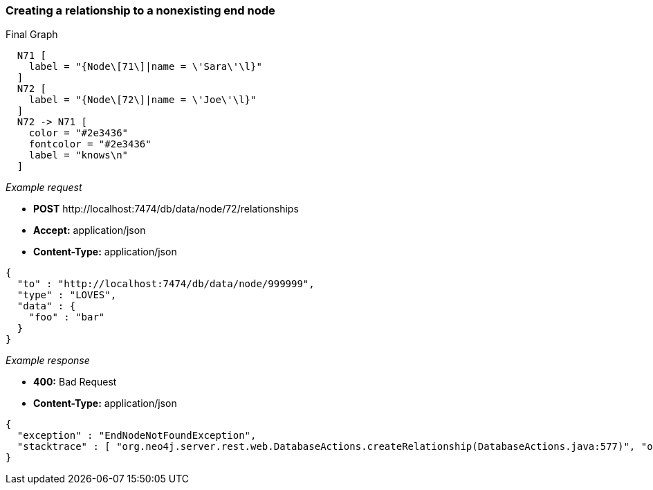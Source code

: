 [[rest-api-creating-a-relationship-to-a-nonexisting-end-node]]
=== Creating a relationship to a nonexisting end node ===

.Final Graph
["dot", "Final-Graph-creating-a-relationship-to-a-nonexisting-end-node.svg", "neoviz", ""]
----
  N71 [
    label = "{Node\[71\]|name = \'Sara\'\l}"
  ]
  N72 [
    label = "{Node\[72\]|name = \'Joe\'\l}"
  ]
  N72 -> N71 [
    color = "#2e3436"
    fontcolor = "#2e3436"
    label = "knows\n"
  ]
----

_Example request_

* *+POST+*  +http://localhost:7474/db/data/node/72/relationships+
* *+Accept:+* +application/json+
* *+Content-Type:+* +application/json+
[source,javascript]
----
{
  "to" : "http://localhost:7474/db/data/node/999999",
  "type" : "LOVES",
  "data" : {
    "foo" : "bar"
  }
}
----


_Example response_

* *+400:+* +Bad Request+
* *+Content-Type:+* +application/json+
[source,javascript]
----
{
  "exception" : "EndNodeNotFoundException",
  "stacktrace" : [ "org.neo4j.server.rest.web.DatabaseActions.createRelationship(DatabaseActions.java:577)", "org.neo4j.server.rest.web.RestfulGraphDatabase.createRelationship(RestfulGraphDatabase.java:406)", "java.lang.reflect.Method.invoke(Method.java:597)" ]
}
----


